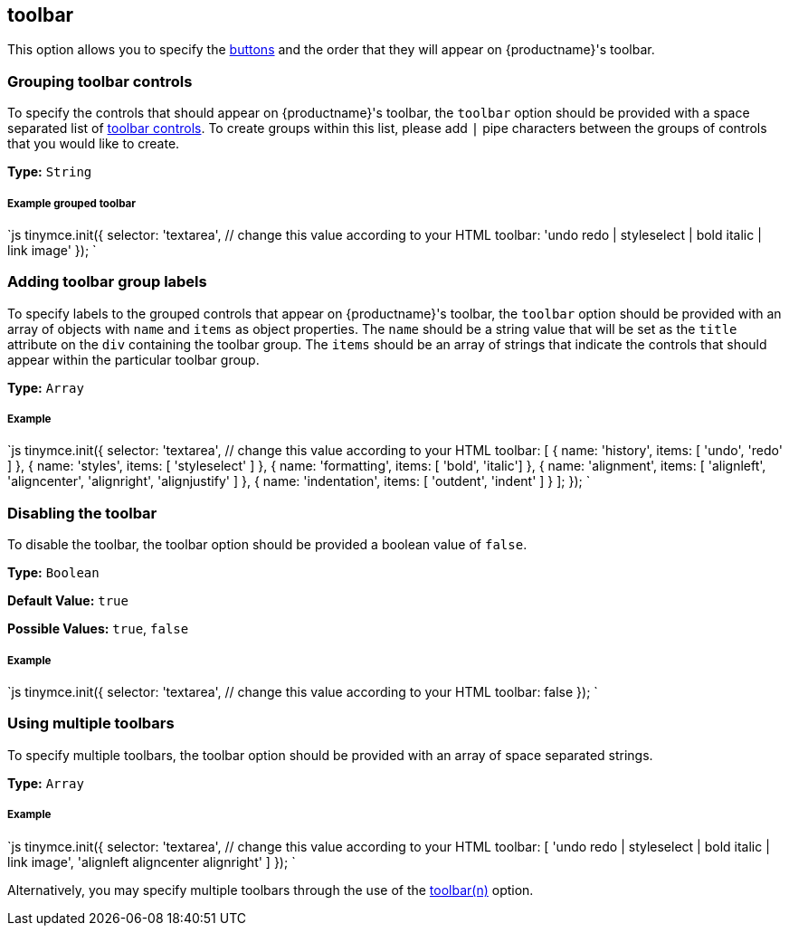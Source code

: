 [#toolbar]
== toolbar

This option allows you to specify the link:{rootDir}advanced/editor-control-identifiers.html#toolbarcontrols[buttons] and the order that they will appear on {productname}'s toolbar.

[#grouping-toolbar-controls]
=== Grouping toolbar controls

To specify the controls that should appear on {productname}'s toolbar, the `toolbar` option should be provided with a space separated list of link:{rootDir}advanced/editor-control-identifiers.html#toolbarcontrols[toolbar controls]. To create groups within this list, please add `|` pipe characters between the groups of controls that you would like to create.

*Type:* `String`

[discrete#example-grouped-toolbar]
===== Example grouped toolbar

`js
tinymce.init({
  selector: 'textarea',  // change this value according to your HTML
  toolbar: 'undo redo | styleselect | bold italic | link image'
});
`

[#adding-toolbar-group-labels]
=== Adding toolbar group labels

To specify labels to the grouped controls that appear on {productname}'s toolbar, the `toolbar` option should be provided with an array of objects with `name` and `items` as object properties. The `name` should be a string value that will be set as the `title` attribute on the `div` containing the toolbar group. The `items` should be an array of strings that indicate the controls that should appear within the particular toolbar group.

*Type:* `Array`

[discrete#example]
===== Example

`js
tinymce.init({
  selector: 'textarea',  // change this value according to your HTML
  toolbar: [
    {
      name: 'history', items: [ 'undo', 'redo' ]
    },
    {
      name: 'styles', items: [ 'styleselect' ]
    },
    {
      name: 'formatting', items: [ 'bold', 'italic']
    },
    {
      name: 'alignment', items: [ 'alignleft', 'aligncenter', 'alignright', 'alignjustify' ]
    },
    {
      name: 'indentation', items: [ 'outdent', 'indent' ]
    }
  ];
});
`

[#disabling-the-toolbar]
=== Disabling the toolbar

To disable the toolbar, the toolbar option should be provided a boolean value of `false`.

*Type:* `Boolean`

*Default Value:* `true`

*Possible Values:* `true`, `false`

[discrete#example-2]
===== Example

`js
tinymce.init({
  selector: 'textarea',  // change this value according to your HTML
    toolbar: false
});
`

[#using-multiple-toolbars]
=== Using multiple toolbars

To specify multiple toolbars, the toolbar option should be provided with an array of space separated strings.

*Type:* `Array`

[discrete#example-2]
===== Example

`js
tinymce.init({
  selector: 'textarea',  // change this value according to your HTML
  toolbar: [
    'undo redo | styleselect | bold italic | link image',
    'alignleft aligncenter alignright'
  ]
});
`

Alternatively, you may specify multiple toolbars through the use of the <<toolbarn,toolbar(n)>> option.
